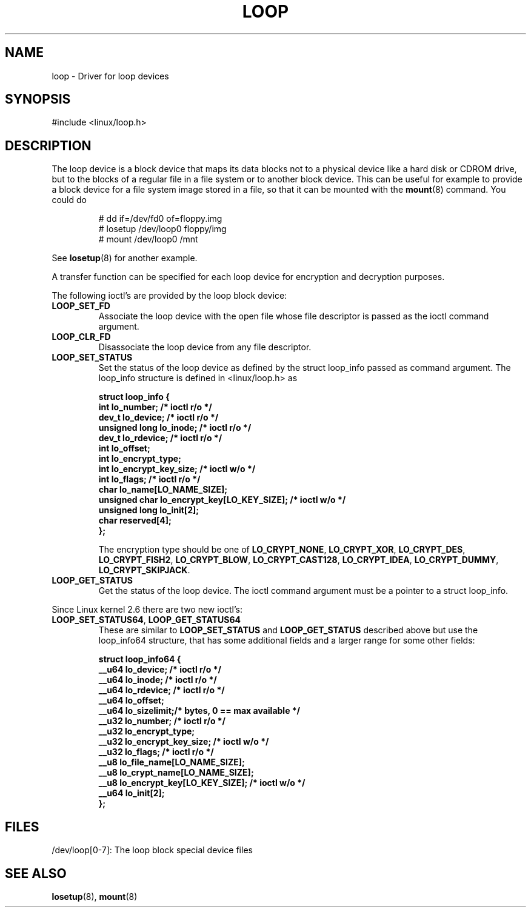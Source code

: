 .\" loop.4
.\" Copyright 2002 Urs Thuermann (urs@isnogud.escape.de)
.\"
.\" This is free documentation; you can redistribute it and/or
.\" modify it under the terms of the GNU General Public License as
.\" published by the Free Software Foundation; either version 2 of
.\" the License, or (at your option) any later version.
.\"
.\" The GNU General Public License's references to "object code"
.\" and "executables" are to be interpreted as the output of any
.\" document formatting or typesetting system, including
.\" intermediate and printed output.
.\"
.\" This manual is distributed in the hope that it will be useful,
.\" but WITHOUT ANY WARRANTY; without even the implied warranty of
.\" MERCHANTABILITY or FITNESS FOR A PARTICULAR PURPOSE.  See the
.\" GNU General Public License for more details.
.\"
.\" You should have received a copy of the GNU General Public
.\" License along with this manual; if not, write to the Free
.\" Software Foundation, Inc., 59 Temple Place, Suite 330, Boston, MA 02111,
.\" USA.
.\"
.\" $Id: loop.4,v 1.2 2005/12/05 19:03:01 urs Exp urs $
.\"
.TH LOOP 4 "2005-12-05" "Linux" "Linux Programmer's Manual"
.SH NAME
loop \- Driver for loop devices
.SH SYNOPSIS
#include <linux/loop.h>
...
.SH DESCRIPTION
The loop device is a block device that maps its data blocks not to a
physical device like a hard disk or CDROM drive, but to the blocks of
a regular file in a file system or to another block device.  This can
be useful for example to provide a block device for a file system
image stored in a file, so that it can be mounted with the
.BR mount (8)
command.  You could do
.nf
.IP
# dd if=/dev/fd0 of=floppy.img
# losetup /dev/loop0 floppy/img
# mount /dev/loop0 /mnt
.fi
.LP
See
.BR losetup (8)
for another example.

A transfer function can be specified for each loop device for
encryption and decryption purposes.

The following ioctl's are provided by the loop block device:
.TP
.B LOOP_SET_FD
Associate the loop device with the open file whose file descriptor is
passed as the ioctl command argument.
.TP
.B LOOP_CLR_FD
Disassociate the loop device from any file descriptor.
.TP
.B LOOP_SET_STATUS
Set the status of the loop device as defined by the struct loop_info
passed as command argument.  The loop_info structure is defined in
<linux/loop.h> as
.PP
.RS
.nf
.ft B
struct loop_info {
        int             lo_number;      /* ioctl r/o */
        dev_t           lo_device;      /* ioctl r/o */
        unsigned long   lo_inode;       /* ioctl r/o */
        dev_t           lo_rdevice;     /* ioctl r/o */
        int             lo_offset;
        int             lo_encrypt_type;
        int             lo_encrypt_key_size;    /* ioctl w/o */
        int             lo_flags;       /* ioctl r/o */
        char            lo_name[LO_NAME_SIZE];
        unsigned char   lo_encrypt_key[LO_KEY_SIZE]; /* ioctl w/o */
        unsigned long   lo_init[2];
        char            reserved[4];
};
.ft R
.fi

The encryption type should be one of
.BR LO_CRYPT_NONE ,
.BR LO_CRYPT_XOR ,
.BR LO_CRYPT_DES ,
.BR LO_CRYPT_FISH2 ,
.BR LO_CRYPT_BLOW ,
.BR LO_CRYPT_CAST128 ,
.BR LO_CRYPT_IDEA ,
.BR LO_CRYPT_DUMMY ,
.BR LO_CRYPT_SKIPJACK .
.RE
.TP
.B LOOP_GET_STATUS
Get the status of the loop device.  The ioctl command argument must be
a pointer to a struct loop_info.
.PP
Since Linux kernel 2.6 there are two new ioctl's:
.TP
.BR LOOP_SET_STATUS64 ", " LOOP_GET_STATUS64
These are similar to
.BR LOOP_SET_STATUS " and " LOOP_GET_STATUS
described above but use the loop_info64 structure, that has some
additional fields and a larger range for some other fields:
.PP
.RS
.nf
.ft B
struct loop_info64 {
        __u64   lo_device;                   /* ioctl r/o */
        __u64   lo_inode;                    /* ioctl r/o */
        __u64   lo_rdevice;                  /* ioctl r/o */
        __u64   lo_offset;
        __u64   lo_sizelimit;/* bytes, 0 == max available */
        __u32   lo_number;                   /* ioctl r/o */
        __u32   lo_encrypt_type;
        __u32   lo_encrypt_key_size;         /* ioctl w/o */
        __u32   lo_flags;                    /* ioctl r/o */
        __u8    lo_file_name[LO_NAME_SIZE];
        __u8    lo_crypt_name[LO_NAME_SIZE];
        __u8    lo_encrypt_key[LO_KEY_SIZE]; /* ioctl w/o */
        __u64   lo_init[2];
};
.fi
.RE

.SH FILES
/dev/loop[0-7]: The loop block special device files

.SH "SEE ALSO"
.BR losetup (8),
.BR mount (8)


